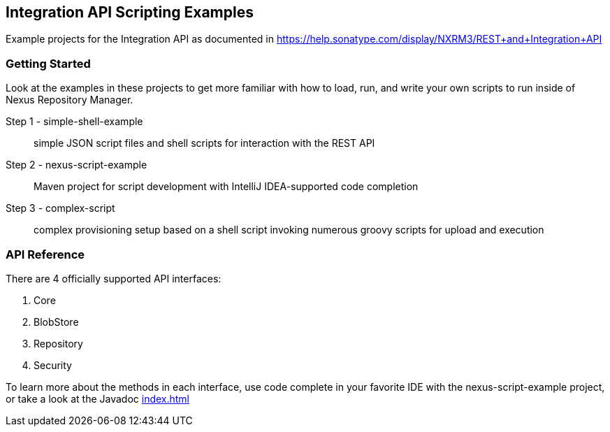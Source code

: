 == Integration API Scripting Examples

Example projects for the Integration API as documented in https://help.sonatype.com/display/NXRM3/REST+and+Integration+API

Getting Started
~~~~~~~~~~~~~~~
Look at the examples in these projects to get more familiar with how to load, run, and write your own scripts to run inside of Nexus Repository Manager.

Step 1 - simple-shell-example:: simple JSON script files and shell scripts for interaction with the REST API
Step 2 - nexus-script-example:: Maven project for script development with IntelliJ IDEA-supported code completion
Step 3 - complex-script:: complex provisioning setup based on a shell script invoking numerous groovy scripts for upload and execution

API Reference
~~~~~~~~~~~~~
There are 4 officially supported API interfaces:

. Core
. BlobStore
. Repository
. Security

To learn more about the methods in each interface, use code complete in your favorite IDE with the +nexus-script-example+ project, or take a look at the Javadoc link:apidocs/index.html[index.html]